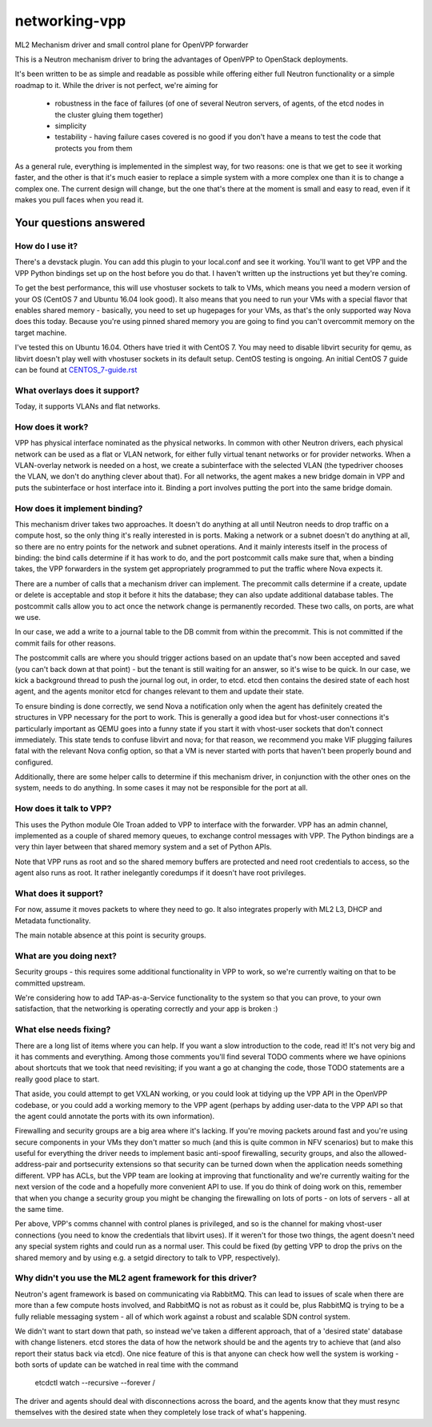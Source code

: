 ==============
networking-vpp
==============

ML2 Mechanism driver and small control plane for OpenVPP forwarder

This is a Neutron mechanism driver to bring the advantages of OpenVPP to
OpenStack deployments.

It's been written to be as simple and readable as possible while offering
either full Neutron functionality or a simple roadmap to it.  
While the driver is not perfect, we're aiming for

 - robustness in the face of failures (of one of several Neutron servers, of
   agents, of the etcd nodes in the cluster gluing them together)
 - simplicity
 - testability - having failure cases covered is no good if you don't have
   a means to test the code that protects you from them

As a general rule, everything is implemented in the simplest way,
for two reasons: one is that we get to see it working faster, and
the other is that it's much easier to replace a simple system with
a more complex one than it is to change a complex one.  The current
design will change, but the one that's there at the moment is small
and easy to read, even if it makes you pull faces when you read it.

Your questions answered
~~~~~~~~~~~~~~~~~~~~~~~

How do I use it?
----------------

There's a devstack plugin.  You can add this plugin to your local.conf and see it working.
You'll want to get VPP and the VPP Python bindings set up on the host before you do that.
I haven't written up the instructions yet but they're coming.

To get the best performance, this will use vhostuser sockets to talk to VMs, which means you
need a modern version of your OS (CentOS 7 and Ubuntu 16.04 look good).  It also means that
you need to run your VMs with a special flavor that enables shared memory - basically, you
need to set up hugepages for your VMs, as that's the only supported way Nova does this
today.  Because you're using pinned shared memory you are going to find you can't
overcommit memory on the target machine.

I've tested this on Ubuntu 16.04.  Others have tried it with CentOS
7.  You may need to disable libvirt security for qemu, as libvirt
doesn't play well with vhostuser sockets in its default setup.
CentOS testing is ongoing. An initial CentOS 7 guide can be found
at `<CENTOS_7-guide.rst>`_

What overlays does it support?
------------------------------

Today, it supports VLANs and flat networks.

How does it work?
-----------------

VPP has physical interface nominated as the physical networks.  In
common with other Neutron drivers, each physical network can be
used as a flat or VLAN network, for either fully virtual tenant
networks or for provider networks.  When a VLAN-overlay network is
needed on a host, we create a subinterface with the selected VLAN
(the typedriver chooses the VLAN, we don't do anything clever about
that).  For all networks, the agent makes a new bridge domain in
VPP and puts the subinterface or host interface into it.  Binding
a port involves putting the port into the same bridge domain.

How does it implement binding?
------------------------------

This mechanism driver takes two approaches.  It doesn't do anything
at all until Neutron needs to drop traffic on a compute host, so
the only thing it's really interested in is ports.  Making a network
or a subnet doesn't do anything at all, so there are no entry points
for the network and subnet operations.  And it mainly interests
itself in the process of binding: the bind calls determine if it
has work to do, and the port postcommit calls make sure that, when
a binding takes, the VPP forwarders in the system get appropriately
programmed to put the traffic where Nova expects it.

There are a number of calls that a mechanism driver can implement.  The
precommit calls determine if a create, update or delete is acceptable and
stop it before it hits the database; they can also update additional
database tables.  The postcommit calls allow you to act once the 
network change is permanently recorded.  These two calls, on ports,
are what we use.

In our case, we add a write to a journal table to the DB commit
from within the precommit.  This is not committed if the commit
fails for other reasons.

The postcommit calls are where you should trigger actions based on an
update that's now been accepted and saved (you can't back down at
that point) - but the tenant is still waiting for an answer, so
it's wise to be quick.  In our case, we kick a background thread
to push the journal log out, in order, to etcd.  etcd then contains
the desired state of each host agent, and the agents monitor etcd
for changes relevant to them and update their state.

To ensure binding is done correctly, we send Nova a notification
only when the agent has definitely created the structures in VPP
necessary for the port to work.  This is generally a good idea but
for vhost-user connections it's particularly important as QEMU goes
into a funny state if you start it with vhost-user sockets that
don't connect immediately.  This state tends to confuse libvirt and
nova; for that reason, we recommend you make VIF plugging failures
fatal with the relevant Nova config option, so that a VM is never
started with ports that haven't been properly bound and configured.

Additionally, there are some helper calls to determine if this
mechanism driver, in conjunction with the other ones on the system,
needs to do anything.  In some cases it may not be responsible for the
port at all.


How does it talk to VPP?
------------------------

This uses the Python module Ole Troan added to VPP to interface with the
forwarder.  VPP has an admin channel, implemented as a couple of shared
memory queues, to exchange control messages with VPP.  The Python bindings
are a very thin layer between that shared memory system and a set of Python
APIs.

Note that VPP runs as root and so the shared memory buffers are protected
and need root credentials to access, so the agent also runs as root.  It
rather inelegantly coredumps if it doesn't have root privileges.

What does it support?
------------------------

For now, assume it moves packets to where they need to go.  It also integrates
properly with ML2 L3, DHCP and Metadata functionality.

The main notable absence at this point is security groups.

What are you doing next?
------------------------

Security groups - this requires some additional functionality in VPP to work,
so we're currently waiting on that to be committed upstream.

We're considering how to add TAP-as-a-Service functionality
to the system so that you can prove, to your own satisfaction, that
the networking is operating correctly and your app is broken :)

What else needs fixing?
-----------------------

There are a long list of items where you can help.  If you want a slow
introduction to the code, read it!  It's not very big and it has comments and
everything.  Among those comments you'll find several TODO comments where we
have opinions about shortcuts that we took that need revisiting; if you want
a go at changing the code, those TODO statements are a really good place to
start.

That aside, you could attempt to get VXLAN working, or you could
look at tidying up the VPP API in the OpenVPP codebase, or you could add a
working memory to the VPP agent (perhaps by adding user-data to the VPP API
so that the agent could annotate the ports with its own information).

Firewalling and security groups are a big area where it's lacking.
If you're moving packets around fast and you're using secure components in
your VMs they don't matter so much (and this is quite common in NFV scenarios)
but to make this useful for everything the driver needs to implement basic
anti-spoof firewalling, security groups, and also the allowed-address-pair
and portsecurity extensions so that security can be turned down when the
application needs something different.  VPP has ACLs, but the VPP team are
looking at improving that functionality and we're currently waiting for the
next version of the code and a hopefully more convenient API to use.
If you do think of doing work on this, remember that when you change
a security group you might be changing the firewalling on lots of
ports - on lots of servers - all at the same time.

Per above, VPP's comms channel with control planes is privileged, and so is the
channel for making vhost-user connections (you need to know the credentials that
libvirt uses).  If it weren't for those two things, the agent doesn't need any
special system rights and could run as a normal user.  This could be fixed (by
getting VPP to drop the privs on the shared memory and by using e.g. a setgid
directory to talk to VPP, respectively).

Why didn't you use the ML2 agent framework for this driver?
-----------------------------------------------------------

Neutron's agent framework is based on communicating via RabbitMQ.  This can
lead to issues of scale when there are more than a few compute hosts involved,
and RabbitMQ is not as robust as it could be, plus RabbitMQ is trying to be a
fully reliable messaging system - all of which work against a robust and
scalable SDN control system.

We didn't want to start down that path, so instead we've taken a different
approach, that of a 'desired state' database with change listeners.  etcd
stores the data of how the network should be and the agents try to achieve that (and also report
their status back via etcd).  One nice feature of this is that anyone can
check how well the system is working - both sorts of update can be watched in
real time with the command

    etcdctl watch --recursive --forever /

The driver and agents should deal with disconnections across the
board, and the agents know that they must resync themselves with
the desired state when they completely lose track of what's happening.

